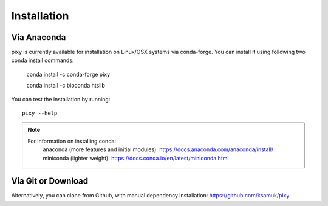 ************
Installation
************

Via Anaconda
============
pixy is currently available for installation on Linux/OSX systems via conda-forge. You can install it using following two conda install commands:

    conda install -c conda-forge pixy
    
    conda install -c bioconda htslib

You can test the installation by running::

    pixy --help 

.. note::
    For information on installing conda:
        anaconda (more features and initial modules): https://docs.anaconda.com/anaconda/install/
        miniconda (lighter weight): https://docs.conda.io/en/latest/miniconda.html

Via Git or Download
===================

Alternatively, you can clone from Github, with manual dependency installation: https://github.com/ksamuk/pixy
